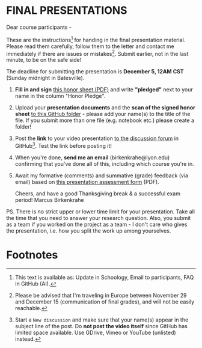 #+options: toc:nil
* FINAL PRESENTATIONS

  Dear course participants -

  These are the instructions[fn:1] for handing in the final presentation
  material. Please read them carefully, follow them to the letter
  and contact me immediately if there are issues or
  mistakes[fn:2]. Submit earlier, not in the last minute, to be on
  the safe side!

  The deadline for submitting the presentation is *December 5, 12AM
  CST* (Sunday midnight in Batesville).

  1) *Fill in and sign* [[https://github.com/birkenkrahe/org/blob/master/Honor_pledge.pdf][this honor sheet (PDF)]] and write
     *"pledged"* next to your name in the column "Honor Pledge".

  2) Upload your *presentation documents* and the *scan of the
     signed honor sheet* [[https://github.com/birkenkrahe/ai482/tree/main/presentations/4th_sprint_review][to this GitHub folder]] - please add your
     name(s) to the title of the file. If you submit more than one
     file (e.g. notebook etc.) please create a folder!

  3) Post the *link* to your video presentation [[https://github.com/birkenkrahe/ai482/discussions][to the discussion
     forum]] in GitHub[fn:3]. Test the link before posting it!

  4) When you're done, *send me an email* (birkenkrahe@lyon.edu)
     confirming that you've done all of this, including which
     course you're in.

  5) Await my formative (comments) and summative (grade) feedback
     (via email) based on [[https://github.com/birkenkrahe/org/blob/master/Presentation_Assessment_Form.pdf][this presentation assessment form]] (PDF).

     Cheers, and have a good Thanksgiving break & a successful exam
     period!  Marcus Birkenkrahe

  PS. There is no strict upper or lower time limit for your
  presentation. Take all the time that you need to answer your
  research question. Also, you submit as a team if you worked on the
  project as a team - I don't care who gives the presentation,
  i.e. how you split the work up among yourselves.

* Footnotes

[fn:1] This text is available as: Update in Schoology, Email to
participants, FAQ in GitHub (AI).

[fn:2]Please be advised that I'm traveling in Europe between November
29 and December 15 (communication of final grades), and will not be
easily reachable.

[fn:3]Start a ~New discussion~ and make sure that your name(s) appear
in the subject line of the post. Do *not post the video itself* since
GitHub has limited space available. Use GDrive, Vimeo or YouTube
(unlisted) instead.
